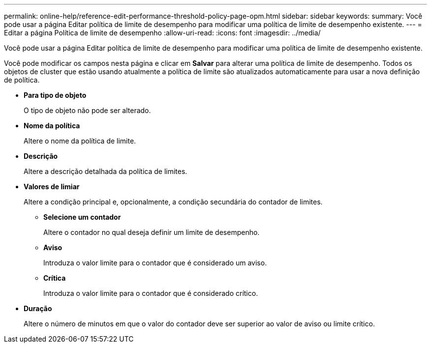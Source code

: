 ---
permalink: online-help/reference-edit-performance-threshold-policy-page-opm.html 
sidebar: sidebar 
keywords:  
summary: Você pode usar a página Editar política de limite de desempenho para modificar uma política de limite de desempenho existente. 
---
= Editar a página Política de limite de desempenho
:allow-uri-read: 
:icons: font
:imagesdir: ../media/


[role="lead"]
Você pode usar a página Editar política de limite de desempenho para modificar uma política de limite de desempenho existente.

Você pode modificar os campos nesta página e clicar em *Salvar* para alterar uma política de limite de desempenho. Todos os objetos de cluster que estão usando atualmente a política de limite são atualizados automaticamente para usar a nova definição de política.

* *Para tipo de objeto*
+
O tipo de objeto não pode ser alterado.

* *Nome da política*
+
Altere o nome da política de limite.

* *Descrição*
+
Altere a descrição detalhada da política de limites.

* *Valores de limiar*
+
Altere a condição principal e, opcionalmente, a condição secundária do contador de limites.

+
** *Selecione um contador*
+
Altere o contador no qual deseja definir um limite de desempenho.

** *Aviso*
+
Introduza o valor limite para o contador que é considerado um aviso.

** *Crítica*
+
Introduza o valor limite para o contador que é considerado crítico.



* *Duração*
+
Altere o número de minutos em que o valor do contador deve ser superior ao valor de aviso ou limite crítico.


